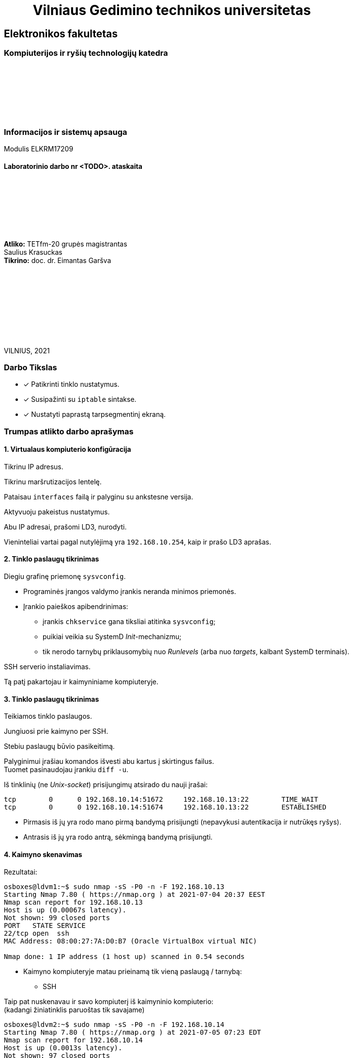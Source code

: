 = {nbsp}{nbsp}{nbsp}{nbsp}{nbsp}{nbsp}{nbsp}{nbsp}{nbsp}Vilniaus Gedimino technikos universitetas

[.text-center]
== Elektronikos fakultetas

=== Kompiuterijos ir ryšių technologijų katedra

{nbsp}

{nbsp}

{nbsp}

{nbsp}

=== Informacijos ir sistemų apsauga
Modulis ELKRM17209

==== Laboratorinio darbo nr <TODO>. ataskaita

{nbsp}

{nbsp}

{nbsp}

{nbsp}

[.text-right]
**Atliko:** TETfm-20 grupės magistrantas +
                       Saulius Krasuckas +
**Tikrino:** doc. dr. Eimantas Garšva

{nbsp}

{nbsp}

{nbsp}

{nbsp}

{nbsp}

VILNIUS, 2021

<<<

### Darbo Tikslas

* [x] Patikrinti tinklo nustatymus.  +
* [x] Susipažinti su `iptable` sintakse. +
* [x] Nustatyti paprastą tarpsegmentinį ekraną.

### Trumpas atlikto darbo aprašymas

#### 1. Virtualaus kompiuterio konfigūracija

Tikrinu IP adresus.

Tikrinu maršrutizacijos lentelę.

Pataisau `interfaces` failą ir palyginu su ankstesne versija.

Aktyvuoju pakeistus nustatymus.

Abu IP adresai, prašomi LD3, nurodyti.

Vieninteliai vartai pagal nutylėjimą yra `192.168.10.254`, kaip ir prašo LD3 aprašas.

#### 2. Tinklo paslaugų tikrinimas

Diegiu grafinę priemonę `sysvconfig`.

* Programinės įrangos valdymo įrankis neranda minimos priemonės.

* Įrankio paieškos apibendrinimas:

** įrankis `chkservice` gana tiksliai atitinka `sysvconfig`;
** puikiai veikia su SystemD _Init_-mechanizmu;
** tik nerodo tarnybų priklausomybių nuo _Runlevels_ (arba nuo _targets_, kalbant SystemD terminais).

SSH serverio instaliavimas.

Tą patį pakartojau ir kaimyniniame kompiuteryje.

#### 3. Tinklo paslaugų tikrinimas

Teikiamos tinklo paslaugos.

Jungiuosi prie kaimyno per SSH.

Stebiu paslaugų būvio pasikeitimą.

Palyginimui įrašiau komandos išvesti abu kartus į skirtingus failus.  +
Tuomet pasinaudojau įrankiu `diff -u`.

Iš tinklinių (ne _Unix-socket_) prisijungimų atsirado du nauji įrašai:

```
tcp        0      0 192.168.10.14:51672     192.168.10.13:22        TIME_WAIT  
tcp        0      0 192.168.10.14:51674     192.168.10.13:22        ESTABLISHED
```

* Pirmasis iš jų yra rodo mano pirmą bandymą prisijungti (nepavykusi autentikacija ir nutrūkęs ryšys).
* Antrasis iš jų yra rodo antrą, sėkmingą bandymą prisijungti.

#### 4. Kaimyno skenavimas

Rezultatai:

```
osboxes@ldvm1:~$ sudo nmap -sS -P0 -n -F 192.168.10.13
Starting Nmap 7.80 ( https://nmap.org ) at 2021-07-04 20:37 EEST
Nmap scan report for 192.168.10.13
Host is up (0.00067s latency).
Not shown: 99 closed ports
PORT   STATE SERVICE
22/tcp open  ssh
MAC Address: 08:00:27:7A:D0:B7 (Oracle VirtualBox virtual NIC)

Nmap done: 1 IP address (1 host up) scanned in 0.54 seconds
```

- Kaimyno kompiuteryje matau prieinamą tik vieną paslaugą / tarnybą:

** SSH

Taip pat nuskenavau ir savo kompiuterį iš kaimyninio kompiuterio:  +
(kadangi žiniatinklis paruoštas tik savajame)

```
osboxes@ldvm2:~$ sudo nmap -sS -P0 -n -F 192.168.10.14
Starting Nmap 7.80 ( https://nmap.org ) at 2021-07-05 07:23 EDT
Nmap scan report for 192.168.10.14
Host is up (0.0013s latency).
Not shown: 97 closed ports
PORT    STATE SERVICE
22/tcp  open  ssh
80/tcp  open  http
443/tcp open  https
MAC Address: 08:00:27:40:2C:F6 (Oracle VirtualBox virtual NIC)

Nmap done: 1 IP address (1 host up) scanned in 0.97 seconds
```

- Savajame kompiuteryje matau prieinamas jau tris paslaugas / tarnybas:

** SSH
** HTTP
** HTTPS

#### 5. Paketų persiuntimo įjungimas

Įjungiu persiuntimą faile.

Peržiūriu įkeltus modulius.

Nustatau automatinį poros modulių užkrovimą.

Nerperkraudamas kompiuterio nustatau šias vertes tiesioges.

Patikrinu.

Nustatymas įvyko, o `iptable_nat` modulis įkeltas į branduolio erdvę (kartu su dar penkiais moduliais).

#### 6. `iptables` patikrinimas

Peržiūriu nustatymus pagal nutylėjimą.

Uždraudžiu įeinančius paketus.

Išbandau draudimą, veikia.

Ryšys iš kaimyninio kompiuterio nebeužsimezga, įvyksta _Timeout_.

Žiūriu, kaip pasikeitė nustatymai.

Atsirado viena nauja eilutė: `DROP       all  --  anywhere             anywhere`

Išvalau `iptables`.

Patikrinu ICMP pingą iš kaimyninio kompiuterio.

Uždraudžiu ICMP protokolą.

Tikrinu, ar atsirado taisyklė:

```
osboxes@ldvm1:~$ diff -u debug/{09,11}*.txt
--- "debug/09.iptables_iki_bandym\305\263.txt"  2021-07-04 22:08:14.293905599 +0300
+++ "debug/11.iptables_po_ICMP_taisykl\304\227s.txt"    2021-07-04 22:45:28.062899693 +0300
@@ -1,5 +1,6 @@
 Chain INPUT (policy ACCEPT)
 target     prot opt source               destination         
+DROP       icmp --  anywhere             anywhere            
 
 Chain FORWARD (policy ACCEPT)
 target     prot opt source               destination         
```

Tikrinu ją, veikia.

Kompiuteris į ICMP pingą nebeatsako.

Išvalau `iptables`.

#### 7. Kompiuterio apsaugojimas nuo resursus išnaudojančio ICMP srauto

Paleidžiu `ping` srautą į virtualų kompiuterį.

Stebiu, kaip vykdoma komanda:

```
64 bytes from 192.168.10.14: icmp_seq=1 ttl=64 time=0.439 ms
64 bytes from 192.168.10.14: icmp_seq=2 ttl=64 time=0.567 ms
64 bytes from 192.168.10.14: icmp_seq=3 ttl=64 time=0.745 ms
64 bytes from 192.168.10.14: icmp_seq=4 ttl=64 time=0.568 ms
```

Sustabdau srautą `Ctrl+C` pagalba:

```
^C
--- 192.168.10.14 ping statistics ---
4 packets transmitted, 4 received, 0% packet loss, time 3000ms
rtt min/avg/max/mdev = 0.439/0.579/0.745/0.112 ms
```

Nustatau apribojimą 1 šalt./s:

* Deja, virtualaus kompiuterio reakcija į _ping_ srautą nepasikeitė.  +
  Įtarimų sukėlė `-j ACCEPT` ir `Chain INPUT (policy ACCEPT)`.

* Papildau, kad `iptables` atmestų visus ICMP paketus, neatitikusius šios taisyklės.

* Vėl paleidžiu _ping_ srautą.

```
[p@localhost Saulius-Krasuckas]$ ping 192.168.10.14
PING 192.168.10.14 (192.168.10.14) 56(84) bytes of data.
64 bytes from 192.168.10.14: icmp_seq=2 ttl=64 time=0.771 ms
64 bytes from 192.168.10.14: icmp_seq=4 ttl=64 time=0.665 ms
64 bytes from 192.168.10.14: icmp_seq=6 ttl=64 time=0.623 ms
64 bytes from 192.168.10.14: icmp_seq=8 ttl=64 time=0.636 ms
^C
--- 192.168.10.14 ping statistics ---
8 packets transmitted, 4 received, 50% packet loss, time 7000ms
rtt min/avg/max/mdev = 0.623/0.673/0.771/0.066 ms
```

* Dabar iš aštuonių paketų per 7s atkeliavo tik 4 (50%).  +
  Kompiuteris atmeta kas antrą ICMP paketą.  +
  Panašu, kad įeinančio ICMP srauto ribojimas dabar veikia.

Išvalau `iptables`.

#### 8. _Telnet_ uždraudimas

Registruoju _Telnet_ užklausas žurnale ir jų neleidžiu.

Kreipiuosi iš realaus į savo virtualų kompiuterį _Telnet_ protokolu.

Peržiūriu įrašus jo žurnale.

```
osboxes@ldvm1:~$ tail -0f /var/log/syslog
Jul  5 10:00:26 ldvm1 kernel: [ 7539.021434] TELNET ATTEMPT: IN=enp0s8 OUT= MAC=08:00:27:40:2c:f6:0a:00:27:00:00:00:08:00 SRC=192.168.10.254 DST=192.168.10.14 LEN=60 TOS=0x10 PREC=0x00 TTL=64 ID=46720 DF PROTO=TCP SPT=52720 DPT=23 WINDOW=29200 RES=0x00 SYN URGP=0 
```

Kreipiuosi iš kaimyno į savo virtualų kompiuterį _Telnet_ protokolu.

```
osboxes@ldvm2:~$ time telnet 192.168.10.14
Trying 192.168.10.14...
telnet: Unable to connect to remote host: Connection refused

real    0m0.013s
user    0m0.006s
sys     0m0.005s
```

Užklausa atmetama iškart.

O žurnalas vėl pasipildė:

```
Jul  5 10:04:18 ldvm1 kernel: [ 7765.363946] TELNET ATTEMPT: IN=enp0s8 OUT= MAC=08:00:27:40:2c:f6:08:00:27:7a:d0:b7:08:00 SRC=192.168.10.13 DST=192.168.10.14 LEN=60 TOS=0x10 PREC=0x00 TTL=64 ID=1374 DF PROTO=TCP SPT=39398 DPT=23 WINDOW=64240 RES=0x00 SYN URGP=0 
```

#### 9. Automatinė taisyklių keltis

Sukuriu direktoriją taisyklėms saugoti.

Sukonfigūruoju `iptables`:

- išvalau buvusius nustatymus.

- nustatau taisykles pagal nutylėjimą.

Patikrinu konfigūraciją.

Įrašau konfigūraciją į failą.

Sukuriu failą `myfirewall`.

Kopijuoju į paleidimo sritį.

Suteikiu paleidimo teises.

Scenarijaus veikimas.

```
osboxes@ldvm1:~$ /etc/init.d/myfirewall
Usage: /etc/init.d/myfirewall {start|stop|show}

osboxes@ldvm1:~$ /etc/init.d/myfirewall show
Current firewall rules:
Failed to list table names in /proc/net/ip_tables_names: Permission denied

osboxes@ldvm1:~$ sudo /etc/init.d/myfirewall show
Current firewall rules:
# Generated by iptables-save v1.8.4 on Mon Jul  5 12:52:52 2021
*filter
:INPUT DROP [46:5323]
:FORWARD DROP [0:0]
:OUTPUT ACCEPT [991:138573]
-A INPUT -d 192.168.10.14/32 -p tcp -m tcp --dport 22 -j ACCEPT
-A INPUT -d 192.168.10.14/32 -p tcp -m tcp --dport 443 -j ACCEPT
COMMIT
# Completed on Mon Jul  5 12:52:52 2021
# Generated by iptables-save v1.8.4 on Mon Jul  5 12:52:52 2021
*nat
:PREROUTING ACCEPT [0:0]
:INPUT ACCEPT [0:0]
:OUTPUT ACCEPT [3:304]
:POSTROUTING ACCEPT [3:304]
COMMIT
# Completed on Mon Jul  5 12:52:52 2021
```

Patikrinu, ar scenarijus išvalo taisykles:

```
osboxes@ldvm1:~$ sudo /etc/init.d/myfirewall stop
Stopping firewall (flushing rules)

osboxes@ldvm1:~$ sudo iptables -L
Chain INPUT (policy ACCEPT)
target     prot opt source               destination         

Chain FORWARD (policy ACCEPT)
target     prot opt source               destination         

Chain OUTPUT (policy ACCEPT)
target     prot opt source               destination         
```

Įkeliu reikiamas `iptables` taisykles:

```
osboxes@ldvm1:~$ sudo /etc/init.d/myfirewall start
Starting firewall (iptables)
```

Tikrinu jų veikimą.

- HTTP paslauga nebeprieinama:
+
```
[p@localhost Saulius-Krasuckas]$ time curl -k http://192.168.10.14
curl: (7) Failed connect to 192.168.10.14:80; Connection timed out

real    2m7.277s
user    0m0.005s
sys     0m0.019s
```
+
Klientinė programa `curl` po 2 min. sulaukia _Timeout_.

- o HTTPS paslauga vis dar prieinama išorei:

```
[p@localhost Saulius-Krasuckas]$ time curl -k https://192.168.10.14
<html> ldvm1 (kompiuterio vardas) </html>

real    0m0.186s
user    0m0.108s
sys     0m0.066s
```

Perkaunu virtualų kompiuterį.

Pataisau scenarijaus automatinį start (žr. prie sunkumų).

Patikrinu iptables taisykles – dabar jau užsikrovė:

```
osboxes@ldvm1:~$ sudo iptables -L
Chain INPUT (policy DROP)
target     prot opt source               destination         
ACCEPT     tcp  --  anywhere             ldvm1                tcp dpt:ssh
ACCEPT     tcp  --  anywhere             ldvm1                tcp dpt:https

Chain FORWARD (policy DROP)
target     prot opt source               destination         

Chain OUTPUT (policy ACCEPT)
target     prot opt source               destination         
```

Patikrinu taisyklių veikimą.

- HTTPS užklausa praleidžiama:

```
[p@localhost ~]$ curl -k https://192.168.10.14
<html> ldvm1 (kompiuterio vardas) </html>
```

- HTTP užklausa atmetama:

```
[p@localhost ~]$ curl -m 10 http://192.168.10.14
curl: (28) Connection timed out after 10001 milliseconds
```

- `iptables` taisyklės veikia.

#### 10. Apsaugoto kompiuterio skenavimas

Skenuoju kaimyną pagal ketvirtą žingsnį:

* Rezultatas identiškas.  +
  Taip dėl to, kad tiek žiniatinklį, tiek tarpsegmentinį ekraną konfigūravau savame kompiuteryje, o ne kaimyininiame.

* Dėl to skenuoju savo kompiuterį iš kaimyninio.

Palyginu matomas paslaugas savame kompiuteryje:

```
osboxes@ldvm2:~$ sudo nmap -sS -P0 -n -F 192.168.10.14 > debug/02.ldvm1-paslaugos-įjungus-tarpsegmentinį-ekraną.txt
osboxes@ldvm2:~$ diff -u debug/{01,02}*
  ...
 Nmap scan report for 192.168.10.14
-Host is up (0.00068s latency).
-Not shown: 97 closed ports
+Host is up (0.00064s latency).
+Not shown: 98 filtered ports
 PORT    STATE SERVICE
 22/tcp  open  ssh
-80/tcp  open  http
 443/tcp open  https
 MAC Address: 08:00:27:40:2C:F6 (Oracle VirtualBox virtual NIC)
```

Matyti, jog savojo kompiuterio prievadas `80/TCP`, skirtas HTTP paslaugai, tapo nebeprieinamas išorėje.

#### Laboratorinis darbas atliktas

### Iškilę sunkumai ir pastebėti netikslumai

#### 1. Virtualaus kompiuterio konfigūracija

Diegiu grafinę priemonę `sysvconfig`:

```
osboxes@ldvm1:~$ route
Kernel IP routing table
Destination     Gateway         Genmask         Flags Metric Ref    Use Iface
default         192.168.10.254  0.0.0.0         UG    0      0        0 enp0s8
default         10.0.2.2        0.0.0.0         UG    100    0        0 enp0s3
10.0.2.0        0.0.0.0         255.255.255.0   U     100    0        0 enp0s3
link-local      0.0.0.0         255.255.0.0     U     1000   0        0 enp0s8
192.168.10.0    0.0.0.0         255.255.255.0   U     0      0        0 enp0s8
```

* Nustatymai nevisai atitinka LD aprašą:

** 1. Vietoj `eth*` tinklo sąsajų vardų Linux naudoja `enp0s*` vardus.  +
   (šiame darbe naudojamas branduolys `5.8.0-59-generic`)  +
   Palieku kaip yra.

** 2. Trūksta `10.10.10.x` adreso (nes LD2 buvo uždėtas rankomis, o po to OS perkrauta).

** 3. OS turi du vartus pagal nutylėjimą:

*** vienas pasiekiamas per `enp0s3`, _NAT_ tipo tinklo sąsają (su automatiniu IP adresu);
*** kitas pasiekiamas per `enp0s8`, _Host-only_ tipo tinklo sąsają.
+
   Atsekiau, kad pirmuosius vartus sukonfigūruoja _NetworkManager_ įrankis,
   sukurdamas dedikuotą tinklo prisijungimą
   (tam atskirą tinklo valdymo abstrakciją):
+
```
osboxes@ldvm1:~$ nmcli connection show
NAME                UUID                                  TYPE      DEVICE
Wired connection 1  2c671148-b52a-4426-9325-d35a52967e3c  ethernet  enp0s3

osboxes@ldvm1:~$ nmcli connection show id "Wired connection 1" | grep 10.0.2.2
IP4.GATEWAY:                            10.0.2.2
IP4.ROUTE[1]:                           dst = 0.0.0.0/0, nh = 10.0.2.2, mt = 100
DHCP4.OPTION[23]:                       routers = 10.0.2.2
```

* Nereikalingus vartus pagal nutylėjimą bandau išmest būtent per _NetworkManager_
  kartu su minimu abstrakčiu tinklo prisijungimu:
+
```
osboxes@ldvm1:~$ sudo nmcli connection delete "Wired connection 1"
Connection 'Wired connection 1' (2c671148-b52a-4426-9325-d35a52967e3c) successfully deleted.
```

** Tikrinu maršrutizacijos lentelę:
+
```
osboxes@ldvm1:~$ route
Kernel IP routing table
Destination     Gateway         Genmask         Flags Metric Ref    Use Iface
default         192.168.10.254  0.0.0.0         UG    0      0        0 enp0s8
10.10.10.0      0.0.0.0         255.255.255.0   U     0      0        0 enp0s8
link-local      0.0.0.0         255.255.0.0     U     1000   0        0 enp0s8
192.168.10.0    0.0.0.0         255.255.255.0   U     0      0        0 enp0s8
```

#### 2. Tinklo paslaugų tikrinimas

```
osboxes@ldvm1:~$ sudo apt-get install sysvconfig
Reading package lists... Done
Building dependency tree       
Reading state information... Done
E: Unable to locate package sysvconfig
```

* Programinės įrangos valdymo įrankis neranda minimos priemonės.

** Mėginu atnaujinti programų sąrašus:
+
```
osboxes@ldvm1:~$ sudo apt-get update
0% [Working]
Err:1 http://security.ubuntu.com/ubuntu focal-security InRelease            
  Temporary failure resolving 'security.ubuntu.com'
Err:2 http://us.archive.ubuntu.com/ubuntu focal InRelease                   
  Temporary failure resolving 'us.archive.ubuntu.com'
Err:3 http://us.archive.ubuntu.com/ubuntu focal-updates InRelease
  Temporary failure resolving 'us.archive.ubuntu.com'
Err:4 http://us.archive.ubuntu.com/ubuntu focal-backports InRelease
  Temporary failure resolving 'us.archive.ubuntu.com'
Reading package lists... Done           
W: Failed to fetch http://us.archive.ubuntu.com/ubuntu/dists/focal/InRelease  Temporary failure resolving 'us.archive.ubuntu.com'
W: Failed to fetch http://us.archive.ubuntu.com/ubuntu/dists/focal-updates/InRelease  Temporary failure resolving 'us.archive.ubuntu.com'
W: Failed to fetch http://us.archive.ubuntu.com/ubuntu/dists/focal-backports/InRelease  Temporary failure resolving 'us.archive.ubuntu.com'
W: Failed to fetch http://security.ubuntu.com/ubuntu/dists/focal-security/InRelease  Temporary failure resolving 'security.ubuntu.com'
W: Some index files failed to download. They have been ignored, or old ones used instead.
```

** Paaiškėja, kad pašalinus vartus pagal nutylėjimą `10.0.2.2`, nustojo veikti interneto ryšys.  +
   Jis veikdavo per tinklo sąsają `enp0s3`, kuri VirtualBox sistemoje yra _NAT_ tipo (skirta išėjimui į internetą).  +

** Kadangi dabar ėmė veikti tik vartai per `192.168.10.254` (priklausantys Host OS),
   teko konfigūruoti maršrutizavimą + įjungti _NAT_ mechanizmą jau Host OS pusėje būtent šiai Guest tinklo sąsajai (o ne įprastinei).  +
   (Neaprašau Host OS veiksmų, tai nebūtinai Linux sistema)

** Sąrašų atnaujinimas vėl veikia:
+
```
osboxes@ldvm1:~$ sudo apt-get update
Hit:1 http://us.archive.ubuntu.com/ubuntu focal InRelease
Get:2 http://security.ubuntu.com/ubuntu focal-security InRelease [114 kB]
Get:3 http://us.archive.ubuntu.com/ubuntu focal-updates InRelease [114 kB]
  ...
Get:21 http://us.archive.ubuntu.com/ubuntu focal-backports/universe Translation-en [2,060 B]
Get:22 http://us.archive.ubuntu.com/ubuntu focal-backports/universe amd64 DEP-11 Metadata [1,780 B]
Get:23 http://us.archive.ubuntu.com/ubuntu focal-backports/universe amd64 c-n-f Metadata [288 B]
Fetched 4,078 kB in 10s (391 kB/s)
Reading package lists... Done
```

** Turbūt vertėtų įtraukti tokį patikslinimą į laboratorinio darbo aprašą.  +
   (apie reikiamą _VirtualBox_ tinklo sąsajos tipą + maršrutizavimą tarp Host ir Guest OS)

** Tęsiu `sysvconfig` diegimą.
   Tokio paketo _Ubuntu 20.04.2_ neturi:
+
```
osboxes@ldvm1:~$ sudo apt-get install sysvconfig
Reading package lists... Done
Building dependency tree       
Reading state information... Done
E: Unable to locate package sysvconfig

osboxes@ldvm1:~$ apt search sysvconfig
Sorting... Done
Full Text Search... Done
```

** Panašu, kad šis įrankis iš Ubuntu pašalintas 2009-09-11:  +
   https://superuser.com/questions/96040/did-sysvconfig-disappear-in-ubuntu-9-10

** Taip pat dabar neveikia ir `sysvconfig` atitikmenys, dar veikę po jo pašalinimo:   +
   `sysv-rc-conf`, `rcconf`:  +
   https://askubuntu.com/questions/1043248/rcconf-package-alternative-in-bionic-beaver

** Panašu, kad jie nebeveikia nuo 2015 m., kai OS atsirado `systemd` mechanizmas.  +
   Ir tai kėlė nepatogumų žmonėms, atnaujinantiems Ubuntu jau net nuo versijos `14.04`:  +
   https://askubuntu.com/questions/1106216/ubuntu-18-04-cant-install-sysv-rc-conf-package-for-managing-startup-services#comment1824791_1106217

** Galbūt reikėtų pagal tai irgi patikslinti LD3 aprašą?


* Ieškau atitikmenų darbui su SystemD mechanizmu.  +
   +
  Jeigu pakanka tik patikrinti tarnybų būsenas, tiks komanda `systemctl`:
+
```
osboxes@ldvm1:~$ systemctl list-unit-files --type=service --all

----8><----------------------------------------------------------------------------------------------------><8----
UNIT FILE                                  STATE           VENDOR PRESET
accounts-daemon.service                    enabled         enabled      
acpid.service                              disabled        enabled      
alsa-restore.service                       static          enabled      
alsa-state.service                         static          enabled      
alsa-utils.service                         masked          enabled      
anacron.service                            enabled         enabled      
apache-htcacheclean.service                disabled        enabled      
apache-htcacheclean@.service               disabled        enabled      
apache2.service                            enabled         enabled      
apache2@.service                           disabled        enabled      
apparmor.service                           enabled         enabled      
apport-autoreport.service                  static          enabled      
apport-forward@.service                    static          enabled      
apport.service                             generated       enabled      
apt-daily-upgrade.service                  static          enabled      
apt-daily.service                          static          enabled      
autovt@.service                            enabled         enabled      
avahi-daemon.service                       enabled         enabled      
lines 1-19
----8><----------------------------------------------------------------------------------------------------><8----
```
+
Šitaip lengva filtruoti tarnybas pagal vardus (jų šablonus):
+
```
osboxes@ldvm1:~$ systemctl list-unit-files --type=service --all *Manager*
UNIT FILE                                  STATE   VENDOR PRESET
dbus-org.freedesktop.ModemManager1.service enabled enabled      
ModemManager.service                       enabled enabled      
NetworkManager-dispatcher.service          enabled enabled      
NetworkManager-wait-online.service         enabled enabled      
NetworkManager.service                     enabled enabled      

5 unit files listed.
```

* Tarnybų valdymui susirandu įrankį `serman2`: https://aur.archlinux.org/packages/serman

** Pasiimu jį iš GitHub:
+
```
osboxes@ldvm1:~$ mkdir src

osboxes@ldvm1:~$ cd src/

osboxes@ldvm1:~$ git clone https://github.com/baoboa/serman
Cloning into 'serman'...
remote: Enumerating objects: 41, done.
remote: Total 41 (delta 0), reused 0 (delta 0), pack-reused 41
Unpacking objects: 100% (41/41), 32.70 KiB | 985.00 KiB/s, done.
```

** Išsibandau įrankį:
+
```
osboxes@ldvm1:~/src$ sudo serman/serman.py

----8><----------------------------------------------------------------------------------------------------><8----
Commands│  Services
────────┼─────────────────────────────────────────────────────────────────────────────────────────────────────────
enable  │  getty@tty2.service                                                                          running ● ▲
restart │  getty@tty6.service                                                                          running ● ▲
start   │  gpu-manager.service                                                                            dead
status  │  graphical.target                                                                               dead
        │  grub-common.service                                                                          exited ●
        │  grub-initrd-fallback.service                                                                   dead
        │  halt.target
        │  hibernate.target
        │  home.mount                                                                                  mounted ●
        │  hwclock.service
        │  hybrid-sleep.target
        │  ifup@.service
        │  ifup@enp0s8.service                                                                          exited ● ▲
        │  ifupdown-pre.service                                                                         exited ●
        │  ifupdown-wait-online.service
────────┴─────────────────────────────────────────────────────────────────────────────────────────────────────────
query service status (display output with F2)                                                  [press F3 for help]
```

** Deja, įrankis `serman2` turi trūkumų:

*** Ne visada teisingai nuskaito tarnybų `Enabled` būseną.

*** Taip pat šios būsenos perjungimui (ir kitiems veiksmams) naudoja ne visai intuityvų UI:

**** pagalba kviečiama klavišu `F3`;
**** veiksmo tipas pasirenkamas kairiame stulpelyje, tarnybos – sąraše dešinėje;
**** tarp jų persijungiama klavišais `Right`, `Left`;
**** tarnybas veiksmui įvykdyti reikia pasirinkti klavišu `Space`;
**** veiksmas įvykdomas klavišu `Enter`;
**** rezultatas pasižiūrimas klavišus `F3` atskirame vaizde;
**** grįžtama į pradinį vaizdą paspaudus `Enter`;
**** programa uždaroma paspaudus `Ctrl-C`;
**** užuominos (angl. _Hint_) eilutė pradingsta po pirmojo vaizdo perjungimo ir grįžimo.

*** Taip pat įrankis rodo ne tik tarnybų (`.service`), bet ir kitų SystemD vienetų būsenas:

**** `.automount`
**** `.device`
**** `.mount`
**** `.path`
**** `.scope`
**** `.slice`
**** `.socket`
**** `.swap`
**** `.target`
**** `.timer`

* Susirandu kitą įrankį, `chkservice`

** Diegiu:
+
```
osboxes@ldvm1:~$ apt-cache search chkservice
chkservice - Tool for managing systemd units
osboxes@ldvm1:~$ 
osboxes@ldvm1:~$ sudo apt-get install chkservice
Reading package lists... Done
Building dependency tree       
Reading state information... Done
The following NEW packages will be installed:
  chkservice
0 upgraded, 1 newly installed, 0 to remove and 159 not upgraded.
Need to get 41.3 kB of archives.
After this operation, 188 kB of additional disk space will be used.
Get:1 http://us.archive.ubuntu.com/ubuntu focal/universe amd64 chkservice amd64 0.3-1build1 [41.3 kB]
Fetched 41.3 kB in 1s (58.7 kB/s)
Selecting previously unselected package chkservice.
(Reading database ... 192778 files and directories currently installed.)
Preparing to unpack .../chkservice_0.3-1build1_amd64.deb ...
Unpacking chkservice (0.3-1build1) ...
Setting up chkservice (0.3-1build1) ...
Processing triggers for man-db (2.9.1-1) ...
```

** Išbandau `chkservice`:
+
```
osboxes@ldvm1:~/src$ sudo chkservice

----8><----------------------------------------------------------------------------------------------------><8----
 Failed: Connection reset by peer                                                                                 
                                                                                                                  
  -m-     kbd.service                                     kbd.service                                             
  [x]  >  kerneloops.service                              Tool to automatically collect and submit kernel crash   
  [x]  =  keyboard-setup.service                          Set the console keyboard layout                         
  [s]  =  kmod-static-nodes.service                       Create list of static device nodes for the current ker  
  [s]     kmod.service                                    /lib/systemd/system/kmod.service                        
  [s]  =  logrotate.service                               Rotate log files                                        
> [x]  =  ModemManager.service                            Modem Manager                                          <
  [s]  =  man-db.service                                  Daily man-db regeneration                               
  [s]     modprobe@.service                               /lib/systemd/system/modprobe@.service                   
  [s]  =  modprobe@drm.service                            Load Kernel Module drm                                  
  [s]  =  motd-news.service                               Message of the Day                                      
  [x]  >  mysql.service                                   MySQL Community Server                                  
  [x]     NetworkManager-dispatcher.service               /lib/systemd/system/NetworkManager-dispatcher.service   
  [x]  =  NetworkManager-wait-online.service              Network Manager Wait Online                             
  [x]  >  NetworkManager.service                          Network Manager                                         
  [x]  =  netplan-ovs-cleanup.service                     OpenVSwitch configuration for cleanup                   
                                                                                                                  
                                                         92/533                                                   
----8><----------------------------------------------------------------------------------------------------><8----
```

** Norint uždrausti tarnybą ir paspaudus `Space`, gaunu klaidą `Failed: Connection reset by peer`.  +
   Taip yra dėl klaidos programoje: https://github.com/linuxenko/chkservice/issues/12

** Imu pataisytą programos kodą iš GitHub: https://github.com/nufeng1999/chkservice
+
```
osboxes@ldvm1:~$ cd src

osboxes@ldvm1:~/src$ git clone https://github.com/nufeng74/chkservice.git
Cloning into 'chkservice'...
remote: Enumerating objects: 424, done.
remote: Counting objects: 100% (7/7), done.
remote: Compressing objects: 100% (6/6), done.
remote: Total 424 (delta 1), reused 4 (delta 1), pack-reused 417
Receiving objects: 100% (424/424), 98.22 KiB | 1.51 MiB/s, done.
Resolving deltas: 100% (264/264), done.

osboxes@ldvm1:~/src$ cd chkservice
osboxes@ldvm1:~/src/chkservice$ mkdir build
osboxes@ldvm1:~/src/chkservice$ cd build

osboxes@ldvm1:~/src/chkservice/build$ cmake -DCMAKE_INSTALL_PREFIX=/usr ..

Command 'cmake' not found, but can be installed with:

sudo snap install cmake  # version 3.20.5, or
sudo apt  install cmake  # version 3.16.3-1ubuntu1

See 'snap info cmake' for additional versions.
```

** Diegiu kūrimo priemones:
+
```
osboxes@ldvm1:~/src/chkservice/build$ sudo apt-get install cmake g++ libsystemd-dev libncurses-dev
Reading package lists... Done
Building dependency tree       
Reading state information... Done
Suggested packages:
  cmake-doc ninja-build g++-multilib ncurses-doc
The following NEW packages will be installed:
  cmake g++ libncurses-dev libsystemd-dev
0 upgraded, 4 newly installed, 0 to remove and 153 not upgraded.
Need to get 0 B/4,256 kB of archives.
After this operation, 22.6 MB of additional disk space will be used.
Selecting previously unselected package cmake.
(Reading database ... 196958 files and directories currently installed.)
Preparing to unpack .../cmake_3.16.3-1ubuntu1_amd64.deb ...
Unpacking cmake (3.16.3-1ubuntu1) ...
Selecting previously unselected package g++.
Preparing to unpack .../g++_4%3a9.3.0-1ubuntu2_amd64.deb ...
Unpacking g++ (4:9.3.0-1ubuntu2) ...
Selecting previously unselected package libncurses-dev:amd64.
Preparing to unpack .../libncurses-dev_6.2-0ubuntu2_amd64.deb ...
Unpacking libncurses-dev:amd64 (6.2-0ubuntu2) ...
Selecting previously unselected package libsystemd-dev:amd64.
Preparing to unpack .../libsystemd-dev_245.4-4ubuntu3.7_amd64.deb ...
Unpacking libsystemd-dev:amd64 (245.4-4ubuntu3.7) ...
Setting up libncurses-dev:amd64 (6.2-0ubuntu2) ...
Setting up g++ (4:9.3.0-1ubuntu2) ...
update-alternatives: using /usr/bin/g++ to provide /usr/bin/c++ (c++) in auto mode
Setting up cmake (3.16.3-1ubuntu1) ...
Setting up libsystemd-dev:amd64 (245.4-4ubuntu3.7) ...
Processing triggers for man-db (2.9.1-1) ...
```

** Kompiliuoju įrankį:
+
```
osboxes@ldvm1:~/src/chkservice/build$ cmake ..
-- The C compiler identification is GNU 9.3.0
-- The CXX compiler identification is GNU 9.3.0
-- Check for working C compiler: /usr/bin/cc
-- Check for working C compiler: /usr/bin/cc -- works
-- Detecting C compiler ABI info
-- Detecting C compiler ABI info - done
-- Detecting C compile features
-- Detecting C compile features - done
-- Check for working CXX compiler: /usr/bin/c++
-- Check for working CXX compiler: /usr/bin/c++ -- works
-- Detecting CXX compiler ABI info
-- Detecting CXX compiler ABI info - done
-- Detecting CXX compile features
-- Detecting CXX compile features - done
-- DEBUG mode disabled
-- Local build
-- Found PkgConfig: /usr/bin/pkg-config (found version "0.29.1") 
-- Checking for module 'libsystemd'
--   Found libsystemd, version 245
-- Checking for module 'ncurses'
--   Found ncurses, version 6.2.20200212
-- Configuring done
-- Generating done
-- Build files have been written to: /home/osboxes/src/chkservice/build

osboxes@ldvm1:~/src/chkservice/build$ make chkservice
Scanning dependencies of target CHKSYSTEMD
[ 10%] Building CXX object src/CMakeFiles/CHKSYSTEMD.dir/chk-systemd.cpp.o
[ 20%] Building CXX object src/CMakeFiles/CHKSYSTEMD.dir/chk-systemd-utils.cpp.o
[ 30%] Linking CXX static library libCHKSYSTEMD.a
[ 30%] Built target CHKSYSTEMD
[ 40%] Building CXX object src/CMakeFiles/CHKCTL.dir/chk-ctl.cpp.o
[ 50%] Linking CXX static library libCHKCTL.a
[ 50%] Built target CHKCTL
[ 60%] Building CXX object src/CMakeFiles/CHKUI.dir/chk-wmain.cpp.o
  ...
[ 70%] Building CXX object src/CMakeFiles/CHKUI.dir/chk-wutils.cpp.o
[ 80%] Linking CXX static library libCHKUI.a
[ 80%] Built target CHKUI
[ 90%] Building CXX object src/CMakeFiles/chkservice.dir/chkservice.cpp.o
[100%] Linking CXX executable chkservice
[100%] Built target chkservice
```

** Išbandau pataisymą:
+
```
osboxes@ldvm1:~/src/chkservice/build$ ll src/chkservice
-rwxrwxr-x 1 osboxes osboxes 94344 Jul  4 15:27 src/chkservice*

osboxes@ldvm1:~/src/chkservice/build$ sudo src/chkservice
----8><----------------------------------------------------------------------------------------------------><8----
                                                                                                                  
                                                                                                                  
  [x]  >  irqbalance.service                              irqbalance daemon                                       
  -m-     kbd.service                                     kbd.service                                             
  [x]  >  kerneloops.service                              Tool to automatically collect and submit kernel crash   
  [x]  =  keyboard-setup.service                          Set the console keyboard layout                         
  [s]  =  kmod-static-nodes.service                       Create list of static device nodes for the current ker  
  [s]     kmod.service                                    /lib/systemd/system/kmod.service                        
  [s]  =  logrotate.service                               Rotate log files                                        
> [ ]     ModemManager.service                            /lib/systemd/system/ModemManager.service               <
  [s]  =  man-db.service                                  Daily man-db regeneration                               
  [s]     modprobe@.service                               /lib/systemd/system/modprobe@.service                   
  [s]  =  modprobe@drm.service                            Load Kernel Module drm                                  
  [s]  =  motd-news.service                               Message of the Day                                      
  [x]  >  mysql.service                                   MySQL Community Server                                  
  [x]     NetworkManager-dispatcher.service               /lib/systemd/system/NetworkManager-dispatcher.service   
  [x]  =  NetworkManager-wait-online.service              Network Manager Wait Online                             
  [x]  >  NetworkManager.service                          Network Manager                                         
                                                                                                                  
                                                         91/532                                                   
----8><----------------------------------------------------------------------------------------------------><8----
```
+
Ties `ModemManager` paspaudus `Space`, tarnyba dabar išsijungia jau iškart.

** `chkservice` trūkumai:

*** Nevystomas, autorės apleistas.
*** Nevisai intuityvus GUI:
**** Pagalbos klavišas `?`;
**** Paieška randa tik pirmą rezultatą;
**** Neaprašytas būsenos stulpelis:
***** `=` – sustabdyta tarnyba;
***** `>` – veikianti tarnyba.

* Susirandu dar vieną įrankį, `systemctl-ui`.

** Pasiimu jį iš GitHub:
+
```
osboxes@ldvm1:~/src$ git clone https://github.com/mpbcode/systemctl-ui
Cloning into 'systemctl-ui'...
remote: Enumerating objects: 7, done.
remote: Total 7 (delta 0), reused 0 (delta 0), pack-reused 7
Unpacking objects: 100% (7/7), 14.05 KiB | 1.76 MiB/s, done.
```

** Diegiu Lua interpretatorių:
+
```
osboxes@ldvm1:~/src$ sudo apt-get install lua5.3
Reading package lists... Done
Building dependency tree       
Reading state information... Done
The following NEW packages will be installed:
  lua5.3
0 upgraded, 1 newly installed, 0 to remove and 153 not upgraded.
Need to get 0 B/110 kB of archives.
After this operation, 414 kB of additional disk space will be used.
Selecting previously unselected package lua5.3.
(Reading database ... 197606 files and directories currently installed.)
Preparing to unpack .../lua5.3_5.3.3-1.1ubuntu2_amd64.deb ...
Unpacking lua5.3 (5.3.3-1.1ubuntu2) ...
Setting up lua5.3 (5.3.3-1.1ubuntu2) ...
update-alternatives: using /usr/bin/lua5.3 to provide /usr/bin/lua (lua-interpreter) in auto mode
update-alternatives: using /usr/bin/luac5.3 to provide /usr/bin/luac (lua-compiler) in auto mode
Processing triggers for man-db (2.9.1-1) ...
```

** Tikrinu įrankį:
+
image::https://user-images.githubusercontent.com/74717106/124387489-9462ef80-dce7-11eb-91be-66d6f26e259d.png[]

** Deja, jis rodo tik uždraustas (_Disabled_) tarnybas:  +
   https://github.com/mpbcode/systemctl-ui/issues/1


#### 3. Tinklo paslaugų tikrinimas

Sunkumų neaptikta.


#### 4. Kaimyno skenavimas

Sunkumų neaptikta.

Gal tik toks neaiškumas iš 2LD, kuriuose tiksliai kompiuteriuose reikėjo diegti žiniatinklio ir DB paslaugas.


#### 5. Paketų persiuntimo įjungimas

Sunkumų neaptikta.


#### 6. `iptables` patikrinimas

Sunkumų neaptikta.


#### 7. Kompiuterio apsaugojimas nuo resursus išnaudojančio ICMP srauto

Nustatau apribojimą 1 šalt./s

* Deja, virtualaus kompiuterio reakcija į _ping_ srautą nepasikeitė.  +
  Įtarimų sukėlė `-j ACCEPT` ir `Chain INPUT (policy ACCEPT)`.

* Papildau, kad `iptables` atmestų visus ICMP paketus, neatitikusius šios taisyklės:

```
osboxes@ldvm1:~$ sudo iptables -A INPUT -p icmp -j DROP
osboxes@ldvm1:~$ sudo iptables --list
Chain INPUT (policy ACCEPT)
target     prot opt source               destination         
ACCEPT     icmp --  anywhere             anywhere             limit: avg 1/sec burst 1
DROP       icmp --  anywhere             anywhere            

Chain FORWARD (policy ACCEPT)
target     prot opt source               destination         

Chain OUTPUT (policy ACCEPT)
```

* Vėl paleidžiu _ping_ srautą:

```
[p@localhost Saulius-Krasuckas]$ ping 192.168.10.14
PING 192.168.10.14 (192.168.10.14) 56(84) bytes of data.
64 bytes from 192.168.10.14: icmp_seq=2 ttl=64 time=0.771 ms
64 bytes from 192.168.10.14: icmp_seq=4 ttl=64 time=0.665 ms
64 bytes from 192.168.10.14: icmp_seq=6 ttl=64 time=0.623 ms
64 bytes from 192.168.10.14: icmp_seq=8 ttl=64 time=0.636 ms
^C
--- 192.168.10.14 ping statistics ---
8 packets transmitted, 4 received, 50% packet loss, time 7000ms
rtt min/avg/max/mdev = 0.623/0.673/0.771/0.066 ms
```

#### 8. _Telnet_ uždraudimas

* Tačiau tai yra užklausų ne uždraudimas, o tik jų registravimas.  +
  Uždraudimui reikėtų papildomos taisyklės su `-j DROP`.

* Uždraudžiu _Telnet_ užklausas iš tikrųjų:
+
```
osboxes@ldvm1:~$ sudo iptables -A INPUT -d 192.168.10.14 -p tcp --dport 23 -j DROP
osboxes@ldvm1:~$ sudo iptables --list
[sudo] password for osboxes: 
Chain INPUT (policy ACCEPT)
target     prot opt source               destination         
LOG        tcp  --  anywhere             ldvm1                tcp dpt:telnet LOG level warning prefix "TELNET ATTEMPT: "
DROP       tcp  --  anywhere             ldvm1                tcp dpt:telnet

Chain FORWARD (policy ACCEPT)
target     prot opt source               destination         

Chain OUTPUT (policy ACCEPT)
target     prot opt source               destination         
```

* Kreipiuosi iš kaimyninio kompiuterio į savo virtualųjį:
+
```
osboxes@ldvm2:~$ time telnet 192.168.10.14
Trying 192.168.10.14...
telnet: Unable to connect to remote host: Connection timed out

real    2m9.458s
user    0m0.003s
sys     0m0.008s
```

* Šįkart užklausa trunka ilgai, ir irgi nesėkminga.

* Dabar virtualiojo kompiuterio žurnalas pasipildė net septyniais įrašais apie užklausą:
+
```
osboxes@ldvm1:~$ tail -0f /var/log/syslog
Jul  5 10:13:59 ldvm1 tracker-store[1682]: OK
Jul  5 10:13:59 ldvm1 systemd[997]: tracker-store.service: Succeeded.
Jul  5 10:14:06 ldvm1 kernel: [ 8339.632492] TELNET ATTEMPT: IN=enp0s8 OUT= MAC=08:00:27:40:2c:f6:0a:00:27:00:00:00:08:00 SRC=192.168.10.254 DST=192.168.10.14 LEN=60 TOS=0x10 PREC=0x00 TTL=64 ID=9577 DF PROTO=TCP SPT=52736 DPT=23 WINDOW=29200 RES=0x00 SYN URGP=0 
Jul  5 10:14:07 ldvm1 kernel: [ 8340.609642] TELNET ATTEMPT: IN=enp0s8 OUT= MAC=08:00:27:40:2c:f6:0a:00:27:00:00:00:08:00 SRC=192.168.10.254 DST=192.168.10.14 LEN=60 TOS=0x10 PREC=0x00 TTL=64 ID=9578 DF PROTO=TCP SPT=52736 DPT=23 WINDOW=29200 RES=0x00 SYN URGP=0 
Jul  5 10:14:09 ldvm1 kernel: [ 8342.562629] TELNET ATTEMPT: IN=enp0s8 OUT= MAC=08:00:27:40:2c:f6:0a:00:27:00:00:00:08:00 SRC=192.168.10.254 DST=192.168.10.14 LEN=60 TOS=0x10 PREC=0x00 TTL=64 ID=9579 DF PROTO=TCP SPT=52736 DPT=23 WINDOW=29200 RES=0x00 SYN URGP=0 
Jul  5 10:14:13 ldvm1 kernel: [ 8346.473122] TELNET ATTEMPT: IN=enp0s8 OUT= MAC=08:00:27:40:2c:f6:0a:00:27:00:00:00:08:00 SRC=192.168.10.254 DST=192.168.10.14 LEN=60 TOS=0x10 PREC=0x00 TTL=64 ID=9580 DF PROTO=TCP SPT=52736 DPT=23 WINDOW=29200 RES=0x00 SYN URGP=0 
Jul  5 10:14:21 ldvm1 kernel: [ 8354.294072] TELNET ATTEMPT: IN=enp0s8 OUT= MAC=08:00:27:40:2c:f6:0a:00:27:00:00:00:08:00 SRC=192.168.10.254 DST=192.168.10.14 LEN=60 TOS=0x10 PREC=0x00 TTL=64 ID=9581 DF PROTO=TCP SPT=52736 DPT=23 WINDOW=29200 RES=0x00 SYN URGP=0 
Jul  5 10:14:38 ldvm1 kernel: [ 8369.935750] TELNET ATTEMPT: IN=enp0s8 OUT= MAC=08:00:27:40:2c:f6:0a:00:27:00:00:00:08:00 SRC=192.168.10.254 DST=192.168.10.14 LEN=60 TOS=0x10 PREC=0x00 TTL=64 ID=9582 DF PROTO=TCP SPT=52736 DPT=23 WINDOW=29200 RES=0x00 SYN URGP=0 
Jul  5 10:15:10 ldvm1 kernel: [ 8401.219388] TELNET ATTEMPT: IN=enp0s8 OUT= MAC=08:00:27:40:2c:f6:0a:00:27:00:00:00:08:00 SRC=192.168.10.254 DST=192.168.10.14 LEN=60 TOS=0x10 PREC=0x00 TTL=64 ID=9583 DF PROTO=TCP SPT=52736 DPT=23 WINDOW=29200 RES=0x00 SYN URGP=0 
Jul  5 10:17:02 ldvm1 CRON[1816]: (root) CMD (   cd / && run-parts --report /etc/cron.hourly)
```

* Tad panašu, kad dabar ji tikrai atmetama (ir todėl kartojama).

#### 9. Automatinė taisyklių keltis

* Patikrinu iptables taisykles – deja, jos neužsikrovė:

```
osboxes@ldvm1:~$ sudo iptables -L
Chain INPUT (policy ACCEPT)
target     prot opt source               destination         

Chain FORWARD (policy ACCEPT)
target     prot opt source               destination         

Chain OUTPUT (policy ACCEPT)
target     prot opt source               destination         
```

* Iš patirties žinau, kad automatiniam scenarijaus startui reikalinga papildoma simbolinė nuoroda.  +
  Ji turi būti `/etc/init.d/rc?.d` direktorijoje, kur `?` atitinka pageidaujamą _Runlevel_.

* Nustatau dabartinį _Runlevel_:
+
```
osboxes@ldvm1:~$ runlevel 
N 3
```

* Patikrinu reikiamą direktoriją:
+
```
osboxes@ldvm1:~$ ll /etc/rc3.d/
total 16
drwxr-xr-x   2 root root  4096 Jul  3 01:07 ./
drwxr-xr-x 132 root root 12288 Jul  5 12:20 ../
lrwxrwxrwx   1 root root    29 Jun 30 12:08 K01apache-htcacheclean -> ../init.d/apache-htcacheclean*
lrwxrwxrwx   1 root root    27 Mar  7 00:02 K01speech-dispatcher -> ../init.d/speech-dispatcher*
lrwxrwxrwx   1 root root    15 Mar  7 00:02 S01acpid -> ../init.d/acpid*
lrwxrwxrwx   1 root root    17 Mar  7 00:02 S01anacron -> ../init.d/anacron*
lrwxrwxrwx   1 root root    17 Jun 30 12:08 S01apache2 -> ../init.d/apache2*
lrwxrwxrwx   1 root root    16 Mar  7 00:02 S01apport -> ../init.d/apport*
lrwxrwxrwx   1 root root    22 Mar  7 00:02 S01avahi-daemon -> ../init.d/avahi-daemon*
lrwxrwxrwx   1 root root    19 Mar  7 00:02 S01bluetooth -> ../init.d/bluetooth*
lrwxrwxrwx   1 root root    26 Mar  7 00:02 S01console-setup.sh -> ../init.d/console-setup.sh*
lrwxrwxrwx   1 root root    14 Mar  7 00:02 S01cron -> ../init.d/cron*
lrwxrwxrwx   1 root root    14 Mar  7 00:02 S01cups -> ../init.d/cups*
lrwxrwxrwx   1 root root    22 Mar  7 00:02 S01cups-browsed -> ../init.d/cups-browsed*
lrwxrwxrwx   1 root root    14 Mar  7 00:02 S01dbus -> ../init.d/dbus*
lrwxrwxrwx   1 root root    14 Mar  7 00:02 S01gdm3 -> ../init.d/gdm3*
lrwxrwxrwx   1 root root    21 Mar  7 00:02 S01grub-common -> ../init.d/grub-common*
lrwxrwxrwx   1 root root    20 Mar  7 00:02 S01irqbalance -> ../init.d/irqbalance*
lrwxrwxrwx   1 root root    20 Mar  7 00:02 S01kerneloops -> ../init.d/kerneloops*
lrwxrwxrwx   1 root root    15 Jun 30 12:08 S01mysql -> ../init.d/mysql*
lrwxrwxrwx   1 root root    17 Mar  7 00:02 S01openvpn -> ../init.d/openvpn*
lrwxrwxrwx   1 root root    18 Mar  7 00:02 S01plymouth -> ../init.d/plymouth*
lrwxrwxrwx   1 root root    37 Mar  7 00:02 S01pulseaudio-enable-autospawn -> ../init.d/pulseaudio-enable-autospawn*
lrwxrwxrwx   1 root root    15 Mar  7 00:02 S01rsync -> ../init.d/rsync*
lrwxrwxrwx   1 root root    17 Mar  7 00:02 S01rsyslog -> ../init.d/rsyslog*
lrwxrwxrwx   1 root root    15 Mar  7 00:02 S01saned -> ../init.d/saned*
lrwxrwxrwx   1 root root    23 Mar  7 00:02 S01spice-vdagent -> ../init.d/spice-vdagent*
lrwxrwxrwx   1 root root    13 Jun 29 11:37 S01ssh -> ../init.d/ssh*
lrwxrwxrwx   1 root root    29 Mar  7 00:02 S01unattended-upgrades -> ../init.d/unattended-upgrades*
lrwxrwxrwx   1 root root    15 Mar  7 00:02 S01uuidd -> ../init.d/uuidd*
lrwxrwxrwx   1 root root    32 Mar  7 00:15 S01virtualbox-guest-utils -> ../init.d/virtualbox-guest-utils*
lrwxrwxrwx   1 root root    18 Mar  7 00:02 S01whoopsie -> ../init.d/whoopsie*
```

* Čia kuriu simbolinę nuorodą:
+
```
osboxes@ldvm1:~$ sudo ln -sv /etc/init.d/myfirewall /etc/rc3.d/S99myfirewall
'/etc/rc3.d/S99myfirewall' -> '/etc/init.d/myfirewall'
```

** Dar sykį perkraunu virtualų kompiuterį:
+
```
osboxes@ldvm1:~$ sudo reboot
Connection to 192.168.10.14 closed by remote host.
Connection to 192.168.10.14 closed.
```

#### 10. Apsaugoto kompiuterio skenavimas

* Skenuoju kaimyną, bet gaunu klaidą:

```
osboxes@ldvm2:~$ sudo nmap -sS -P0 -n -F --max_rtt_timeout 6 192.168.10.14
nmap: unrecognized option '--max_rtt_timeout'
See the output of nmap -h for a summary of options.
```

* Tikrinu `nmap` versiją:
+
```
osboxes@ldvm2:~$ nmap --version
Nmap version 7.80 ( https://nmap.org )
Platform: x86_64-pc-linux-gnu
Compiled with: liblua-5.3.3 openssl-1.1.1d nmap-libssh2-1.8.2 libz-1.2.11 libpcre-8.39 libpcap-1.9.1 nmap-libdnet-1.12 ipv6
Compiled without:
Available nsock engines: epoll poll select
```


### Pasirinktosios `iptables` komandos aprašymas

Komandą pasirinkau iš šių pavyzdžių:  +
https://www.thegeekstuff.com/2011/06/iptables-rules-examples/#:~:text=11.%20Load%20Balance%20Incoming%20Web%20Traffic

```
iptables -A PREROUTING -i eth0 -p tcp --dport 443 -m state --state NEW -m nth --counter 0 --every 3 --packet 0 -j DNAT --to-destination 192.168.1.101:443
iptables -A PREROUTING -i eth0 -p tcp --dport 443 -m state --state NEW -m nth --counter 0 --every 3 --packet 1 -j DNAT --to-destination 192.168.1.102:443
iptables -A PREROUTING -i eth0 -p tcp --dport 443 -m state --state NEW -m nth --counter 0 --every 3 --packet 2 -j DNAT --to-destination 192.168.1.103:443
```

* Originaliose komandose yra klaida:  +
   +
  tūksta nurodytos lentelės `nat`, nes kitaip komanda bando rašyti į `filter` lentelę, ir joje neranda grandinės `PREROUTING`.  +

* Taigi, komandas pataisau:
+
```
iptables -t nat -A PREROUTING -i eth0 -p tcp --dport 443 -m state --state NEW -m nth --counter 0 --every 3 --packet 0 -j DNAT --to-destination 192.168.1.101:443
iptables -t nat -A PREROUTING -i eth0 -p tcp --dport 443 -m state --state NEW -m nth --counter 0 --every 3 --packet 1 -j DNAT --to-destination 192.168.1.102:443
iptables -t nat -A PREROUTING -i eth0 -p tcp --dport 443 -m state --state NEW -m nth --counter 0 --every 3 --packet 2 -j DNAT --to-destination 192.168.1.103:443
```

* Ši komanda naudoja nestandartinį `iptables` modulį `state` (angl. _Extension module_).  +
  Jis aprašytas čia:
https://www.netfilter.org/documentation/HOWTO/netfilter-extensions-HOWTO-3.html#ss3.9

* Šios komandos papildo `nat` lentelę.
* Lentelė naudojama maršrutizavimo sprendimų priėmimui (taisymui).
* Kiekviena ši komanda:
** tikrina, ar paketas ateina per tinklo sąsają `eth0`;
** tikrina, ar jo transportinis protokolas yra TCP;
** tikrina, ar ar paskirties prievadas yra HTTPS (443/TCP);
** įjungia modulį `state` (angl. _Extension module_);
** tikrina, ar tai nauja TCP sesija;
** įjungia modulį `nth`;
** pasirenka skaitiklį #0;
** nustato skaitiklio #0 talpą = 3;
** tikrina, ar paketo numeris skaitiklyje yra vienas iš trijų:
*** = 0
*** = 1
*** = 2
** ir jei šios sąlygos patenkintos, komanda nurodo tokį paketą nukreipti į vieną iš trijų IP adresų  +
   (pagal paketo numerį nurodytame skaitiklyje):
*** 192.168.1.101
*** 192.168.1.102
*** 192.168.1.103
** ... pritaikant paketui atitinkamą `Destination NAT` transliaciją.
** ... ir išlaikant tą patį paskirties prievadą (_Destination port_) – `443/TCP`.

Kiekvienos šios komandos tikslas – gaunamą HTTPS srautą po lygiai (paketų skaičiaus atžvilgiu, angl. _Round-robin_) išskirstyti į tris HTTPS gavėjus.
Pvz.:

* žiniatinklio serverius,
* Proxy serverius,
* L7 ugniasienes
* ar kitus su HTTPS apdorojančius tinklo įrenginius.

Kitaip sakant, atlikti apkrovos paskirstymą (angl. _Load balancing_) tarp trijų tinklo mazgų.
